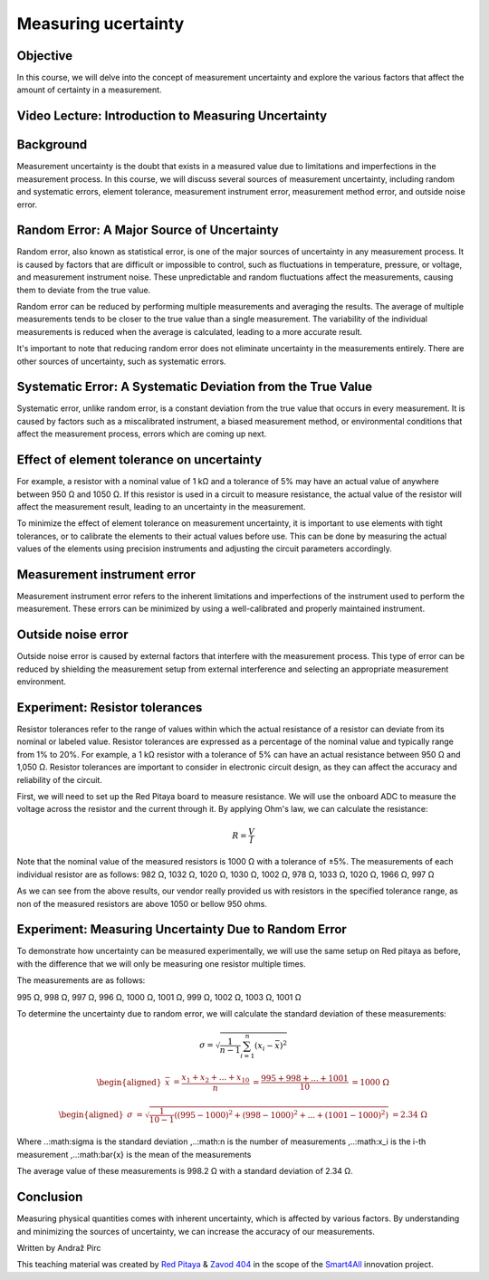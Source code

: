 Measuring ucertainty
============================

Objective
---------------
In this course, we will delve into the concept of measurement uncertainty and explore the various factors that affect the amount of certainty in a measurement.

.. raw:: html

Video Lecture: Introduction to Measuring Uncertainty
----------------


Background
---------------
Measurement uncertainty is the doubt that exists in a measured value due to limitations and imperfections in the measurement process. In this course, we will discuss several sources of measurement uncertainty, including random and systematic errors, element tolerance, measurement instrument error, measurement method error, and outside noise error.

Random Error: A Major Source of Uncertainty
-----------------
Random error, also known as statistical error, is one of the major sources of uncertainty in any measurement process. It is caused by factors that are difficult or impossible to control, such as fluctuations in temperature, pressure, or voltage, and measurement instrument noise. These unpredictable and random fluctuations affect the measurements, causing them to deviate from the true value.

Random error can be reduced by performing multiple measurements and averaging the results. The average of multiple measurements tends to be closer to the true value than a single measurement. The variability of the individual measurements is reduced when the average is calculated, leading to a more accurate result.

It's important to note that reducing random error does not eliminate uncertainty in the measurements entirely. There are other sources of uncertainty, such as systematic errors.

Systematic Error: A Systematic Deviation from the True Value
-----------------
Systematic error, unlike random error, is a constant deviation from the true value that occurs in every measurement. It is caused by factors such as a miscalibrated instrument, a biased measurement method, or environmental conditions that affect the measurement process, errors which are coming up next.

Effect of element tolerance on uncertainty
-----------------
For example, a resistor with a nominal value of 1 kΩ and a tolerance of 5% may have an actual value of anywhere between 950 Ω and 1050 Ω. If this resistor is used in a circuit to measure resistance, the actual value of the resistor will affect the measurement result, leading to an uncertainty in the measurement.

To minimize the effect of element tolerance on measurement uncertainty, it is important to use elements with tight tolerances, or to calibrate the elements to their actual values before use. This can be done by measuring the actual values of the elements using precision instruments and adjusting the circuit parameters accordingly.

Measurement instrument error
-----------------
Measurement instrument error refers to the inherent limitations and imperfections of the instrument used to perform the measurement. These errors can be minimized by using a well-calibrated and properly maintained instrument.

Outside noise error
------------------------
Outside noise error is caused by external factors that interfere with the measurement process. This type of error can be reduced by shielding the measurement setup from external interference and selecting an appropriate measurement environment.

Experiment: Resistor tolerances
------------------

Resistor tolerances refer to the range of values within which the actual resistance of a resistor can deviate from its nominal or labeled value. Resistor tolerances are expressed as a percentage of the nominal value and typically range from 1% to 20%. For example, a 1 kΩ resistor with a tolerance of 5% can have an actual resistance between 950 Ω and 1,050 Ω. Resistor tolerances are important to consider in electronic circuit design, as they can affect the accuracy and reliability of the circuit.

First, we will need to set up the Red Pitaya board to measure resistance. We will use the onboard ADC to measure the voltage across the resistor and the current through it. By applying Ohm's law, we can calculate the resistance:

.. math:: R = \frac{V}{I}

Note that the nominal value of the measured resistors is 1000 Ω with a tolerance of ±5%. The measurements of each individual resistor are as follows:
982 Ω, 1032 Ω, 1020 Ω, 1030 Ω, 1002 Ω, 978 Ω, 1033 Ω, 1020 Ω, 1966 Ω, 997 Ω

As we can see from the above results, our vendor really provided us with resistors in the specified tolerance range, as non of the measured resistors are above 1050 or bellow 950 ohms.

Experiment: Measuring Uncertainty Due to Random Error
-------------------
To demonstrate how uncertainty can be measured experimentally, we will use the same setup on Red pitaya as before, with the difference that we will only be measuring one resistor multiple times.

The measurements are as follows:

995 Ω, 998 Ω, 997 Ω, 996 Ω, 1000 Ω, 1001 Ω, 999 Ω, 1002 Ω, 1003 Ω, 1001 Ω

To determine the uncertainty due to random error, we will calculate the standard deviation of these measurements:

.. math:: \sigma = \sqrt{\frac{1}{n-1} \sum_{i=1}^{n}(x_i - \bar{x})^2}

.. math:: \begin{aligned} \bar{x} &= \frac{x_1 + x_2 + ... + x_{10}}{n} \ &= \frac{995 + 998 + ... + 1001}{10} \ &= 1000 \ \Omega \end{aligned}

.. math:: \begin{aligned} \sigma &= \sqrt{\frac{1}{10-1} ((995-1000)^2 + (998-1000)^2 + ... + (1001-1000)^2)} \ &= 2.34 \ \Omega \end{aligned}

Where ..:math:\sigma is the standard deviation ,..:math:n is the number of measurements ,..:math:x_i is the i-th measurement ,..:math:\bar{x} is the mean of the measurements

The average value of these measurements is 998.2 Ω with a standard deviation of 2.34 Ω.


Conclusion
-----------------------------
Measuring physical quantities comes with inherent uncertainty, which is affected by various factors. By understanding and minimizing the sources of uncertainty, we can increase the accuracy of our measurements.


Written by Andraž Pirc

This teaching material was created by `Red Pitaya <https://www.redpitaya.com/>`_ & `Zavod 404 <https://404.si/>`_ in the scope of the `Smart4All <https://smart4all.fundingbox.com/>`_ innovation project.
